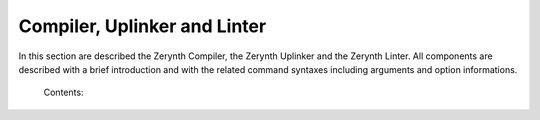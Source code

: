 *****************************
Compiler, Uplinker and Linter
*****************************

In this section are described the Zerynth Compiler, the Zerynth Uplinker and the Zerynth Linter. All components are described with a brief introduction and with the related command syntaxes including arguments and option informations.


    Contents:

    .. toctree::
       :maxdepth: 2

       docs_compiler_compilercmd
       docs_uplinker_uplinker
       docs_linter_lintercmd

